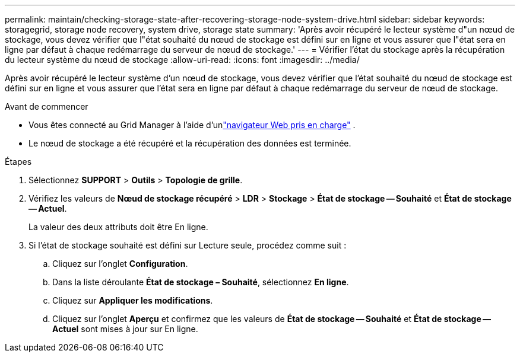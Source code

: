 ---
permalink: maintain/checking-storage-state-after-recovering-storage-node-system-drive.html 
sidebar: sidebar 
keywords: storagegrid, storage node recovery, system drive, storage state 
summary: 'Après avoir récupéré le lecteur système d"un nœud de stockage, vous devez vérifier que l"état souhaité du nœud de stockage est défini sur en ligne et vous assurer que l"état sera en ligne par défaut à chaque redémarrage du serveur de nœud de stockage.' 
---
= Vérifier l'état du stockage après la récupération du lecteur système du nœud de stockage
:allow-uri-read: 
:icons: font
:imagesdir: ../media/


[role="lead"]
Après avoir récupéré le lecteur système d'un nœud de stockage, vous devez vérifier que l'état souhaité du nœud de stockage est défini sur en ligne et vous assurer que l'état sera en ligne par défaut à chaque redémarrage du serveur de nœud de stockage.

.Avant de commencer
* Vous êtes connecté au Grid Manager à l'aide d'unlink:../admin/web-browser-requirements.html["navigateur Web pris en charge"] .
* Le nœud de stockage a été récupéré et la récupération des données est terminée.


.Étapes
. Sélectionnez *SUPPORT* > *Outils* > *Topologie de grille*.
. Vérifiez les valeurs de *Nœud de stockage récupéré* > *LDR* > *Stockage* > *État de stockage -- Souhaité* et *État de stockage -- Actuel*.
+
La valeur des deux attributs doit être En ligne.

. Si l'état de stockage souhaité est défini sur Lecture seule, procédez comme suit :
+
.. Cliquez sur l'onglet *Configuration*.
.. Dans la liste déroulante *État de stockage – Souhaité*, sélectionnez *En ligne*.
.. Cliquez sur *Appliquer les modifications*.
.. Cliquez sur l'onglet *Aperçu* et confirmez que les valeurs de *État de stockage -- Souhaité* et *État de stockage -- Actuel* sont mises à jour sur En ligne.



